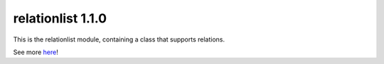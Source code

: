 relationlist 1.1.0
===========================================================================

This is the relationlist module, containing a class that supports relations.  

See more here_!

.. _here: https://relationlist.readthedocs.io/